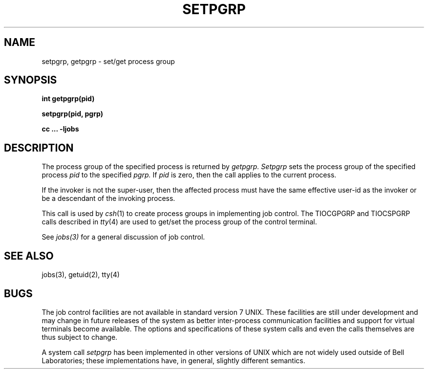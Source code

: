 .\" Copyright (c) 1980 Regents of the University of California.
.\" All rights reserved.  The Berkeley software License Agreement
.\" specifies the terms and conditions for redistribution.
.\"
.\"	@(#)setpgid.2	4.1 (Berkeley) 5/9/85
.\"
.TH SETPGRP 2J
.UC 4
.SH NAME
setpgrp, getpgrp \- set/get process group
.SH SYNOPSIS
.B int getpgrp(pid)
.PP
.B setpgrp(pid, pgrp)
.PP
.B cc ... \-ljobs
.SH DESCRIPTION
The process group of the specified process is returned by
.I getpgrp.
.I Setpgrp
sets the process group of the specified process
.I pid
to the specified
.I pgrp.
If
.I pid
is zero, then the call applies to the current process.
.PP
If the invoker is not the super-user, then the affected process
must have the same effective user-id as the invoker or be a descendant
of the invoking process.
.PP
This call is used by
.IR csh (1)
to create
process groups
in implementing job control.
The TIOCGPGRP and TIOCSPGRP calls
described in
.IR tty (4)
are used to get/set the process group of the control terminal.
.PP
See
.IR jobs(3)
for a general discussion of job control.
.SH "SEE ALSO"
jobs(3), getuid(2), tty(4)
.SH BUGS
The job control facilities are not available in standard version 7 UNIX.
These facilities are still under development and may change in future
releases of the system as better inter-process communication facilities
and support for virtual terminals become available.  The options and
specifications of these system calls and even the calls themselves
are thus subject to change.
.PP
A system call
.I setpgrp
has been implemented in other versions of UNIX which are not widely
used outside of Bell Laboratories; these implementations
have, in general, slightly different semantics.
